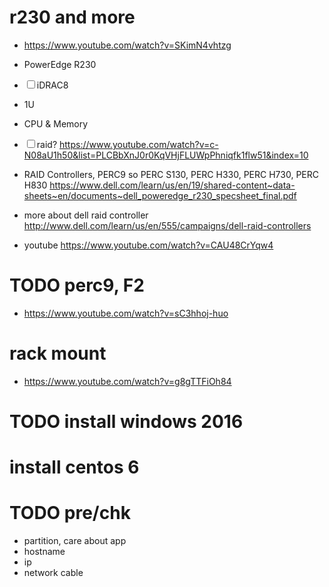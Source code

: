 * r230 and more

- https://www.youtube.com/watch?v=SKimN4vhtzg
- PowerEdge R230
- [ ] iDRAC8
- 1U
- CPU & Memory
- [ ] raid?
  https://www.youtube.com/watch?v=c-N08aU1h50&list=PLCBbXnJ0r0KqVHjFLUWpPhniqfk1flw51&index=10

- RAID Controllers, PERC9 so PERC S130, PERC H330, PERC H730, PERC H830
  https://www.dell.com/learn/us/en/19/shared-content~data-sheets~en/documents~dell_poweredge_r230_specsheet_final.pdf

- more about dell raid controller
  http://www.dell.com/learn/us/en/555/campaigns/dell-raid-controllers

- youtube
  https://www.youtube.com/watch?v=CAU48CrYqw4

* TODO perc9, F2

- https://www.youtube.com/watch?v=sC3hhoj-huo

* rack mount

- https://www.youtube.com/watch?v=g8gTTFiOh84

* TODO install windows 2016
* install centos 6
* TODO pre/chk

- partition, care about app
- hostname
- ip
- network cable
